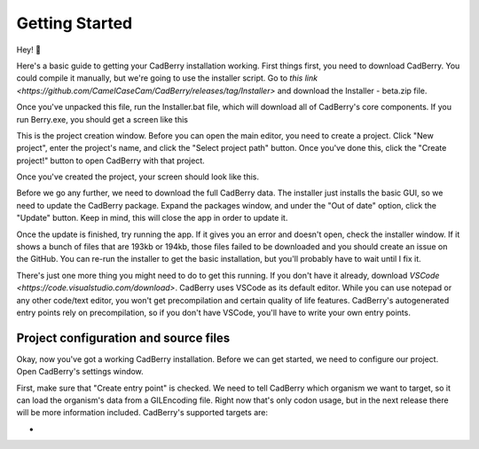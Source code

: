 ﻿Getting Started
###############
Hey! 👋

Here's a basic guide to getting your CadBerry installation working. First things first, you need to download CadBerry. You could compile it manually, but 
we're going to use the installer script. Go to `this link <https://github.com/CamelCaseCam/CadBerry/releases/tag/Installer>` and download the 
Installer - beta.zip file. 

Once you've unpacked this file, run the Installer.bat file, which will download all of CadBerry's core components. If you run Berry.exe, you should get a 
screen like this

.. image:: ProjectCreation.png

This is the project creation window. Before you can open the main editor, you need to create a project. Click "New project", enter the project's name, 
and click the "Select project path" button. Once you've done this, click the "Create project!" button to open CadBerry with that project. 

.. image:: ProjectCreation_2.png

Once you've created the project, your screen should look like this. 

.. image:: Update.png

Before we go any further, we need to download the full CadBerry data. The installer just installs the basic GUI, so we need to update the CadBerry package. 
Expand the packages window, and under the "Out of date" option, click the "Update" button. Keep in mind, this will close the app in order to update it. 

Once the update is finished, try running the app. If it gives you an error and doesn't open, check the installer window. If it shows a bunch of files that
are 193kb or 194kb, those files failed to be downloaded and you should create an issue on the GitHub. You can re-run the installer to get the basic 
installation, but you'll probably have to wait until I fix it. 

There's just one more thing you might need to do to get this running. If you don't have it already, download `VSCode <https://code.visualstudio.com/download>`.
CadBerry uses VSCode as its default editor. While you can use notepad or any other code/text editor, you won't get precompilation and certain quality of 
life features. CadBerry's autogenerated entry points rely on precompilation, so if you don't have VSCode, you'll have to write your own entry points. 

Project configuration and source files
======================================
Okay, now you've got a working CadBerry installation. Before we can get started, we need to configure our project. Open CadBerry's settings window.

.. image:: Settings.png

First, make sure that "Create entry point" is checked. We need to tell CadBerry which organism we want to target, so it can load the organism's data from 
a GILEncoding file. Right now that's only codon usage, but in the next release there will be more information included. CadBerry's supported targets are:

* 